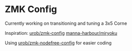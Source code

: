 * ZMK Config
:PROPERTIES:
:ID:       e5d6c989-7bec-41a5-b37f-e9c3034b96d9
:END:
Currently working on transitioning and tuning a 3x5 Corne

Inspiration:
[[https://github.com/urob/zmk-config#timeless-homerow-mods][urob/zmk-config]]
[[https://github.com/manna-harbour/miryoku][manna-harbour/miryoku]]


Using [[https://github.com/urob/zmk-nodefree-config][urob/zmk-nodefree-config]] for easier coding
